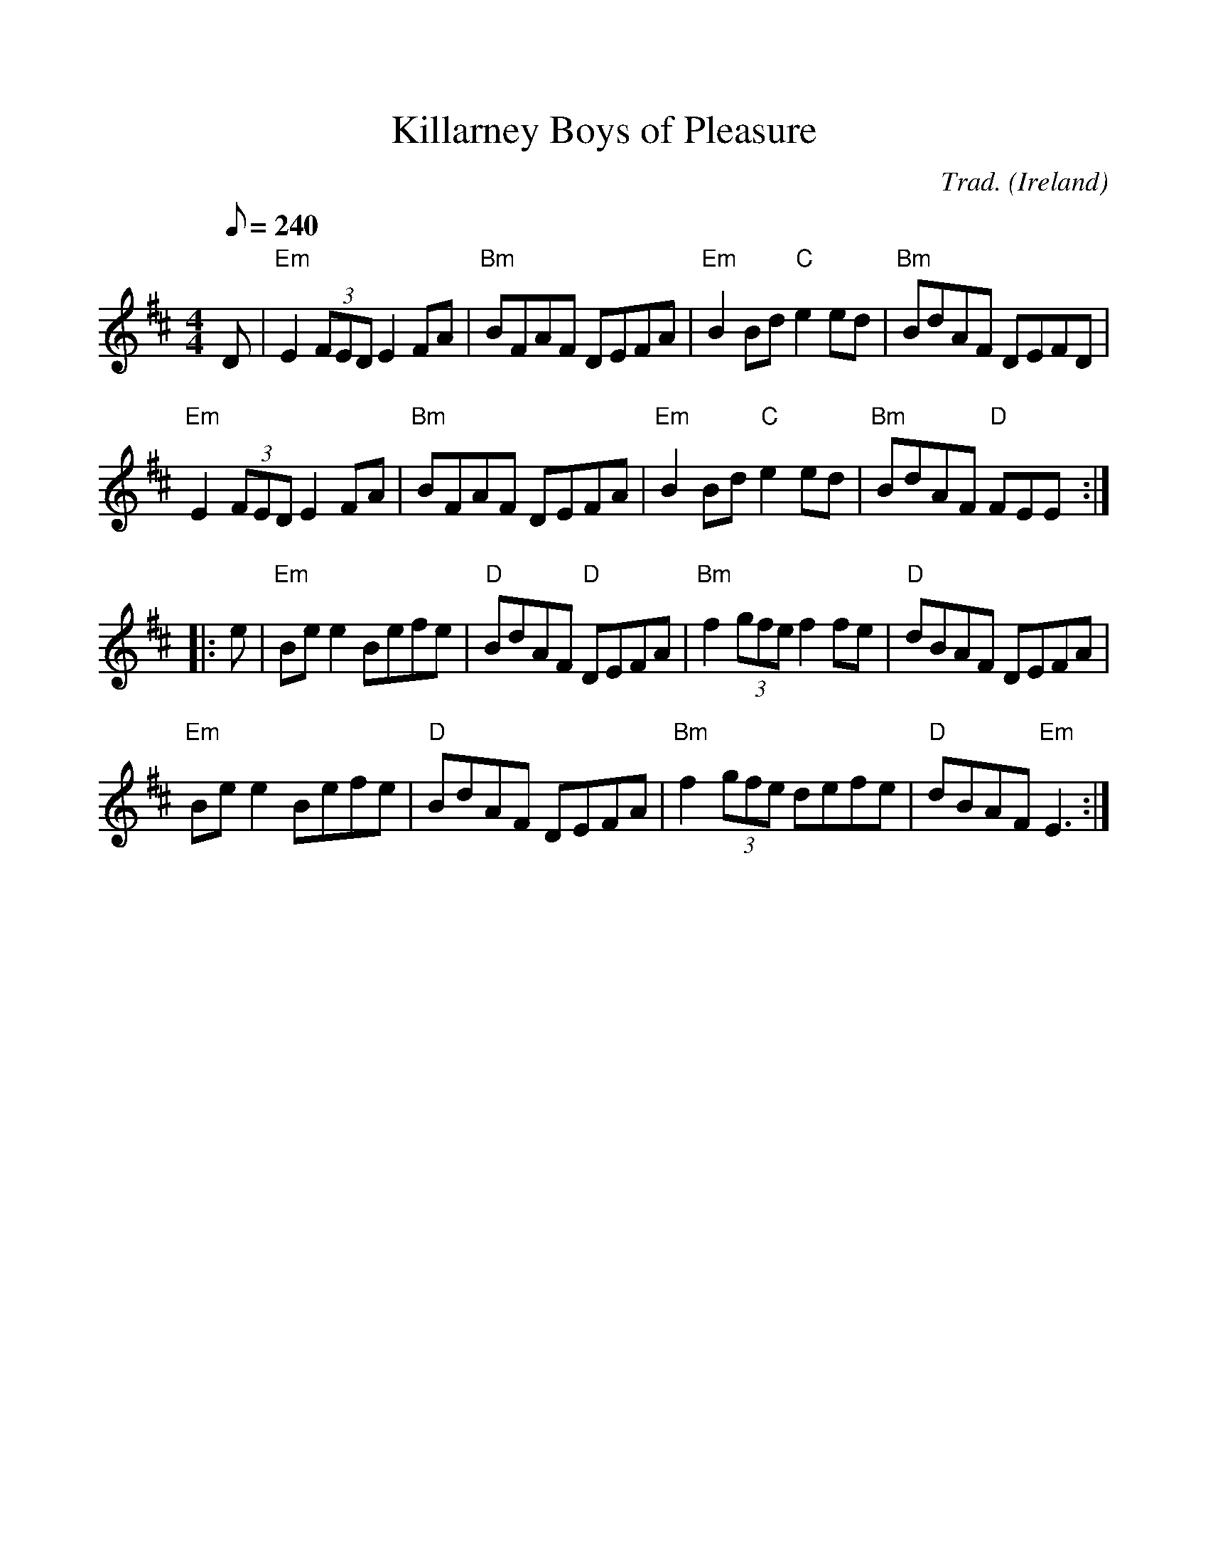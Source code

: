 %%scale 1.0
%%format dulcimer.fmt
X:1
T:Killarney Boys of Pleasure
R:Reel
C:Trad.
O:Ireland
M:4/4
L:1/8
Q:1/8=240
K:EDor
D|"Em"E2 (3FED E2 FA|"Bm"BFAF DEFA|"Em"B2 Bd "C"e2 ed|"Bm"BdAF DEFD|
"Em"E2 (3FED E2 FA|"Bm"BFAF DEFA|"Em"B2 Bd "C"e2 ed|"Bm"BdAF "D"FEE:|
|:e|"Em"Bee2 Befe|"D"BdAF "D"DEFA|"Bm"f2 (3gfe f2 fe|"D"dBAF DEFA|
"Em"Bee2 Befe|"D"BdAF DEFA|"Bm"f2 (3gfe defe|"D"dBAF "Em"E3:|
